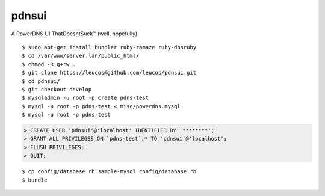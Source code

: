 pdnsui
======

A PowerDNS UI ThatDoesntSuck™ (well, hopefully).

::

	$ sudo apt-get install bundler ruby-ramaze ruby-dnsruby
	$ cd /var/www/server.lan/public_html/
	$ chmod -R g+rw .
	$ git clone https://leucos@github.com/leucos/pdnsui.git
	$ cd pdnsui/
	$ git checkout develop
	$ mysqladmin -u root -p create pdns-test
	$ mysql -u root -p pdns-test < misc/powerdns.mysql
	$ mysql -u root -p pdns-test
	

.. code-block:: mysql

	> CREATE USER 'pdnsui'@'localhost' IDENTIFIED BY '********';
	> GRANT ALL PRIVILEGES ON `pdns-test`.* TO 'pdnsui'@'localhost';
	> FLUSH PRIVILEGES;
	> QUIT;

::

	$ cp config/database.rb.sample-mysql config/database.rb
	$ bundle


